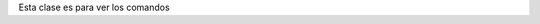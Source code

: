 .. title: Administración de usuarios
.. slug: cfp/olin/usuarios
.. date: 2015-08-26 15:42:08 UTC-03:00
.. tags: 
.. category: 
.. link: 
.. description: 
.. type: text

Esta clase es para ver los comandos
